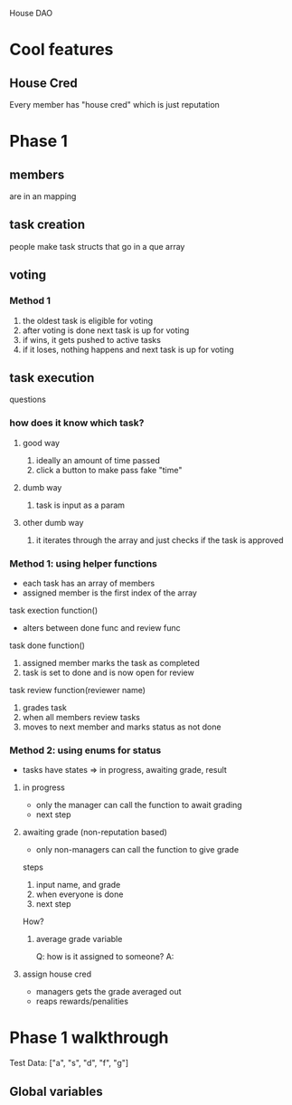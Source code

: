 House DAO

* Cool features
** House Cred
Every member has "house cred" which is just reputation
* Phase 1
** members
are in an mapping
** task creation
people make task structs that go in a que array
** voting
*** Method 1
1. the oldest task is eligible for voting
2. after voting is done next task is up for voting
3. if wins, it gets pushed to active tasks
4. if it loses, nothing happens and next task is up for voting
** task execution
questions
*** how does it know which task?
**** good way
1. ideally an amount of time passed
2. click a button to make pass fake "time"
**** dumb way
1. task is input as a param
**** other dumb way
1. it iterates through the array and just checks if the task is approved

*** Method 1: using helper functions
- each task has an array of members
- assigned member is the first index of the array

task exection function()
- alters between done func and review func

task done function()
1. assigned member marks the task as completed
2. task is set to done and is now open for review

task review function(reviewer name)
1. grades task
2. when all members review tasks
3. moves to next member and marks status as not done

*** Method 2: using enums for status
- tasks have states => in progress, awaiting grade, result
**** in progress
- only the manager can call the function to await grading
- next step
**** awaiting grade (non-reputation based)
- only non-managers can call the function to give grade
steps
1. input name, and grade
2. when everyone is done
3. next step
How?
***** average grade variable
Q: how is it assigned to someone?
A:

**** assign house cred
- managers gets the grade averaged out
- reaps rewards/penalities
* Phase 1 walkthrough
Test Data:
["a", "s", "d", "f", "g"]
** Global variables
